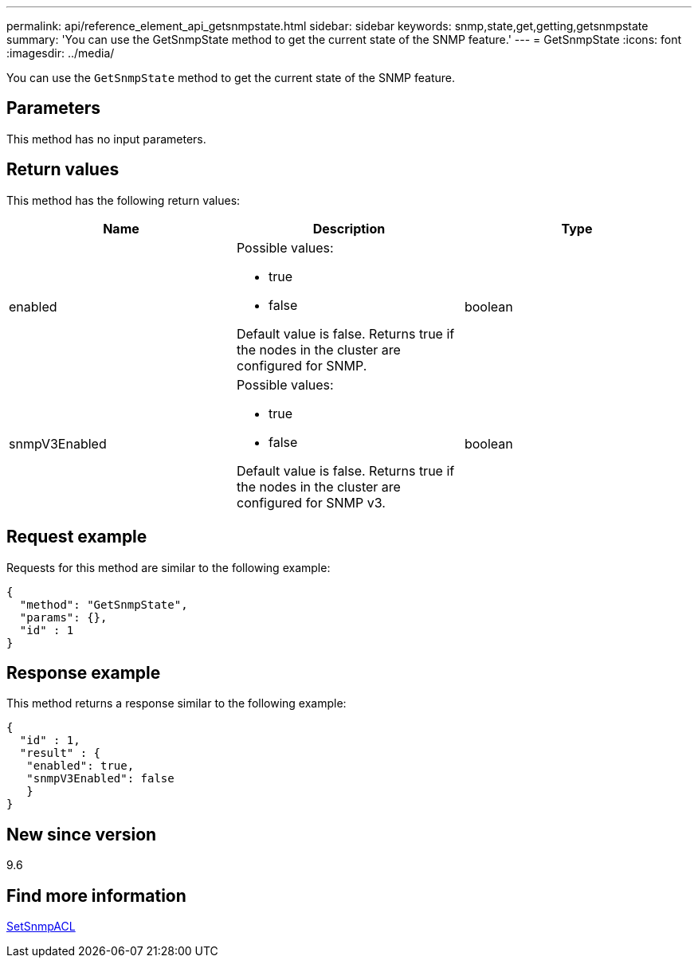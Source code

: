 ---
permalink: api/reference_element_api_getsnmpstate.html
sidebar: sidebar
keywords: snmp,state,get,getting,getsnmpstate
summary: 'You can use the GetSnmpState method to get the current state of the SNMP feature.'
---
= GetSnmpState
:icons: font
:imagesdir: ../media/

[.lead]
You can use the `GetSnmpState` method to get the current state of the SNMP feature.

== Parameters

This method has no input parameters.

== Return values

This method has the following return values:

[options="header"]
|===
|Name |Description |Type
a|
enabled
a|
Possible values:

* true
* false

Default value is false. Returns true if the nodes in the cluster are configured for SNMP.
a|
boolean
a|
snmpV3Enabled
a|
Possible values:

* true
* false

Default value is false. Returns true if the nodes in the cluster are configured for SNMP v3.
a|
boolean
|===

== Request example

Requests for this method are similar to the following example:

----
{
  "method": "GetSnmpState",
  "params": {},
  "id" : 1
}
----

== Response example

This method returns a response similar to the following example:

----
{
  "id" : 1,
  "result" : {
   "enabled": true,
   "snmpV3Enabled": false
   }
}
----

== New since version

9.6

== Find more information

xref:reference_element_api_setsnmpacl.adoc[SetSnmpACL]
